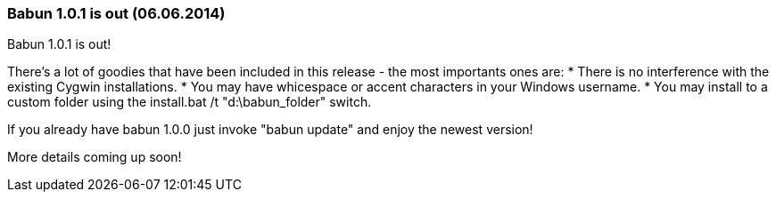 
=== Babun 1.0.1 is out (06.06.2014)

Babun 1.0.1 is out! 

There's a lot of goodies that have been included in this release - the most importants ones are:
* There is no interference with the existing Cygwin installations.
* You may have whicespace or accent characters in your Windows username.
* You may install to a custom folder using the install.bat /t "d:\babun_folder" switch.

If you already have babun 1.0.0 just invoke "babun update" and enjoy the newest version!

More details coming up soon! 
